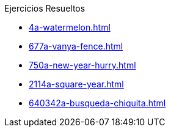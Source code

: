 .Ejercicios Resueltos
* xref:4a-watermelon.adoc[]
* xref:677a-vanya-fence.adoc[]
* xref:750a-new-year-hurry.adoc[]
* xref:2114a-square-year.adoc[]
* xref:640342a-busqueda-chiquita.adoc[]
